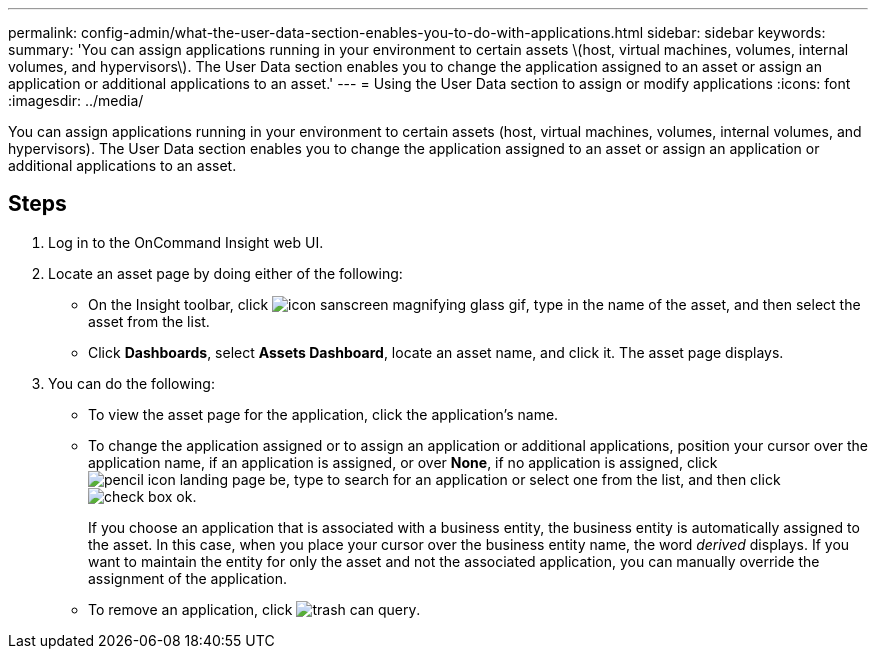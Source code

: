 ---
permalink: config-admin/what-the-user-data-section-enables-you-to-do-with-applications.html
sidebar: sidebar
keywords: 
summary: 'You can assign applications running in your environment to certain assets \(host, virtual machines, volumes, internal volumes, and hypervisors\). The User Data section enables you to change the application assigned to an asset or assign an application or additional applications to an asset.'
---
= Using the User Data section to assign or modify applications
:icons: font
:imagesdir: ../media/

[.lead]
You can assign applications running in your environment to certain assets (host, virtual machines, volumes, internal volumes, and hypervisors). The User Data section enables you to change the application assigned to an asset or assign an application or additional applications to an asset.

== Steps

. Log in to the OnCommand Insight web UI.
. Locate an asset page by doing either of the following:
 ** On the Insight toolbar, click image:../media/icon-sanscreen-magnifying-glass-gif.gif[], type in the name of the asset, and then select the asset from the list.
 ** Click *Dashboards*, select *Assets Dashboard*, locate an asset name, and click it.
The asset page displays.
. You can do the following:
 ** To view the asset page for the application, click the application's name.
 ** To change the application assigned or to assign an application or additional applications, position your cursor over the application name, if an application is assigned, or over *None*, if no application is assigned, click image:../media/pencil-icon-landing-page-be.gif[], type to search for an application or select one from the list, and then click image:../media/check-box-ok.gif[].
+
If you choose an application that is associated with a business entity, the business entity is automatically assigned to the asset. In this case, when you place your cursor over the business entity name, the word _derived_ displays. If you want to maintain the entity for only the asset and not the associated application, you can manually override the assignment of the application.

 ** To remove an application, click image:../media/trash-can-query.gif[].
